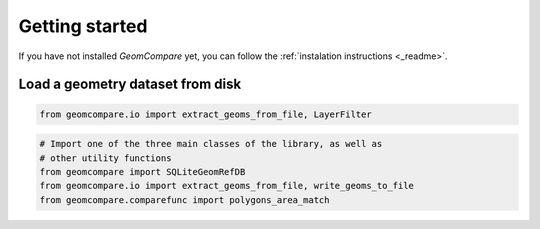 ===============
Getting started
===============

If you have not installed *GeomCompare* yet, you can follow the
:ref:`instalation instructions <_readme>`.

Load a geometry dataset from disk
"""""""""""""""""""""""""""""""""

.. code-block:: python

   from geomcompare.io import extract_geoms_from_file, LayerFilter


.. code-block:: python

   # Import one of the three main classes of the library, as well as
   # other utility functions
   from geomcompare import SQLiteGeomRefDB
   from geomcompare.io import extract_geoms_from_file, write_geoms_to_file
   from geomcompare.comparefunc import polygons_area_match
